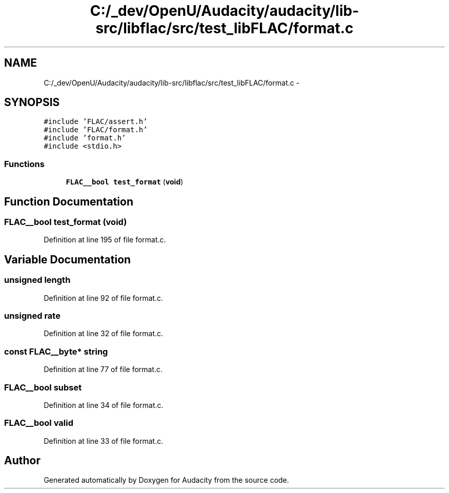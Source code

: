 .TH "C:/_dev/OpenU/Audacity/audacity/lib-src/libflac/src/test_libFLAC/format.c" 3 "Thu Apr 28 2016" "Audacity" \" -*- nroff -*-
.ad l
.nh
.SH NAME
C:/_dev/OpenU/Audacity/audacity/lib-src/libflac/src/test_libFLAC/format.c \- 
.SH SYNOPSIS
.br
.PP
\fC#include 'FLAC/assert\&.h'\fP
.br
\fC#include 'FLAC/format\&.h'\fP
.br
\fC#include 'format\&.h'\fP
.br
\fC#include <stdio\&.h>\fP
.br

.SS "Functions"

.in +1c
.ti -1c
.RI "\fBFLAC__bool\fP \fBtest_format\fP (\fBvoid\fP)"
.br
.in -1c
.SH "Function Documentation"
.PP 
.SS "\fBFLAC__bool\fP test_format (\fBvoid\fP)"

.PP
Definition at line 195 of file format\&.c\&.
.SH "Variable Documentation"
.PP 
.SS "unsigned length"

.PP
Definition at line 92 of file format\&.c\&.
.SS "unsigned rate"

.PP
Definition at line 32 of file format\&.c\&.
.SS "\fBconst\fP \fBFLAC__byte\fP* string"

.PP
Definition at line 77 of file format\&.c\&.
.SS "\fBFLAC__bool\fP subset"

.PP
Definition at line 34 of file format\&.c\&.
.SS "\fBFLAC__bool\fP valid"

.PP
Definition at line 33 of file format\&.c\&.
.SH "Author"
.PP 
Generated automatically by Doxygen for Audacity from the source code\&.
